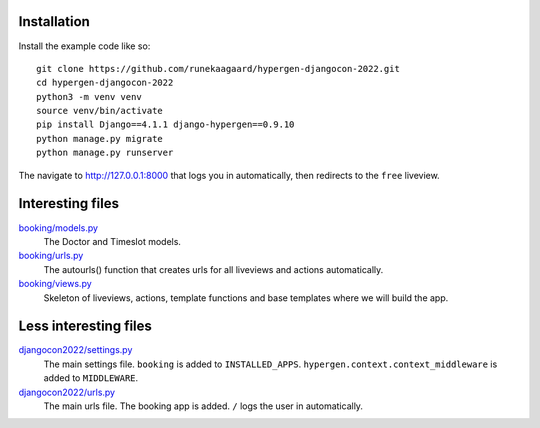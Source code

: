 Installation
============

Install the example code like so::

  git clone https://github.com/runekaagaard/hypergen-djangocon-2022.git
  cd hypergen-djangocon-2022
  python3 -m venv venv
  source venv/bin/activate
  pip install Django==4.1.1 django-hypergen==0.9.10
  python manage.py migrate
  python manage.py runserver

The navigate to `http://127.0.0.1:8000 <http://127.0.0.1:8000>`_ that logs you in automatically, then redirects to the ``free`` liveview.

Interesting files
=================

`booking/models.py <https://github.com/runekaagaard/hypergen-djangocon-2022/blob/main/booking/models.py>`_
  The Doctor and Timeslot models.
`booking/urls.py <https://github.com/runekaagaard/hypergen-djangocon-2022/blob/main/booking/urls.py>`_
  The autourls() function that creates urls for all liveviews and actions automatically.
`booking/views.py <https://github.com/runekaagaard/hypergen-djangocon-2022/blob/main/booking/views.py>`_
  Skeleton of liveviews, actions, template functions and base templates where we will build the app.

Less interesting files
======================

`djangocon2022/settings.py <https://github.com/runekaagaard/hypergen-djangocon-2022/blob/main/djangocon2022/settings.py>`_
  The main settings file. ``booking`` is added to ``INSTALLED_APPS``. ``hypergen.context.context_middleware`` is added to ``MIDDLEWARE``.
`djangocon2022/urls.py <https://github.com/runekaagaard/hypergen-djangocon-2022/blob/main/djangocon2022/urls.py>`_
  The main urls file. The booking app is added. ``/`` logs the user in automatically.

